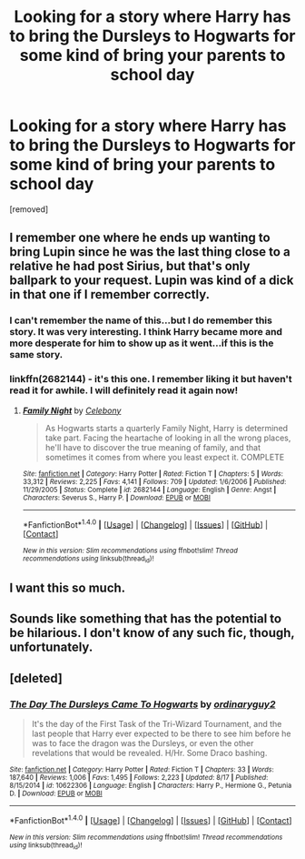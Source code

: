 #+TITLE: Looking for a story where Harry has to bring the Dursleys to Hogwarts for some kind of bring your parents to school day

* Looking for a story where Harry has to bring the Dursleys to Hogwarts for some kind of bring your parents to school day
:PROPERTIES:
:Score: 23
:DateUnix: 1472269444.0
:DateShort: 2016-Aug-27
:FlairText: Request
:END:
[removed]


** I remember one where he ends up wanting to bring Lupin since he was the last thing close to a relative he had post Sirius, but that's only ballpark to your request. Lupin was kind of a dick in that one if I remember correctly.
:PROPERTIES:
:Score: 6
:DateUnix: 1472287003.0
:DateShort: 2016-Aug-27
:END:

*** I can't remember the name of this...but I do remember this story. It was very interesting. I think Harry became more and more desperate for him to show up as it went...if this is the same story.
:PROPERTIES:
:Author: raged_crustacean
:Score: 1
:DateUnix: 1472315075.0
:DateShort: 2016-Aug-27
:END:


*** linkffn(2682144) - it's this one. I remember liking it but haven't read it for awhile. I will definitely read it again now!
:PROPERTIES:
:Author: bri-anna
:Score: 1
:DateUnix: 1472327819.0
:DateShort: 2016-Aug-28
:END:

**** [[http://www.fanfiction.net/s/2682144/1/][*/Family Night/*]] by [[https://www.fanfiction.net/u/406888/Celebony][/Celebony/]]

#+begin_quote
  As Hogwarts starts a quarterly Family Night, Harry is determined take part. Facing the heartache of looking in all the wrong places, he'll have to discover the true meaning of family, and that sometimes it comes from where you least expect it. COMPLETE
#+end_quote

^{/Site/: [[http://www.fanfiction.net/][fanfiction.net]] *|* /Category/: Harry Potter *|* /Rated/: Fiction T *|* /Chapters/: 5 *|* /Words/: 33,312 *|* /Reviews/: 2,225 *|* /Favs/: 4,141 *|* /Follows/: 709 *|* /Updated/: 1/6/2006 *|* /Published/: 11/29/2005 *|* /Status/: Complete *|* /id/: 2682144 *|* /Language/: English *|* /Genre/: Angst *|* /Characters/: Severus S., Harry P. *|* /Download/: [[http://www.ff2ebook.com/old/ffn-bot/index.php?id=2682144&source=ff&filetype=epub][EPUB]] or [[http://www.ff2ebook.com/old/ffn-bot/index.php?id=2682144&source=ff&filetype=mobi][MOBI]]}

--------------

*FanfictionBot*^{1.4.0} *|* [[[https://github.com/tusing/reddit-ffn-bot/wiki/Usage][Usage]]] | [[[https://github.com/tusing/reddit-ffn-bot/wiki/Changelog][Changelog]]] | [[[https://github.com/tusing/reddit-ffn-bot/issues/][Issues]]] | [[[https://github.com/tusing/reddit-ffn-bot/][GitHub]]] | [[[https://www.reddit.com/message/compose?to=tusing][Contact]]]

^{/New in this version: Slim recommendations using/ ffnbot!slim! /Thread recommendations using/ linksub(thread_id)!}
:PROPERTIES:
:Author: FanfictionBot
:Score: 1
:DateUnix: 1472327840.0
:DateShort: 2016-Aug-28
:END:


** I want this so much.
:PROPERTIES:
:Author: FloreatCastellum
:Score: 3
:DateUnix: 1472304420.0
:DateShort: 2016-Aug-27
:END:


** Sounds like something that has the potential to be hilarious. I don't know of any such fic, though, unfortunately.
:PROPERTIES:
:Author: InspirationMinuit
:Score: 2
:DateUnix: 1472308352.0
:DateShort: 2016-Aug-27
:END:


** [deleted]
:PROPERTIES:
:Score: 1
:DateUnix: 1472327752.0
:DateShort: 2016-Aug-28
:END:

*** [[http://www.fanfiction.net/s/10622306/1/][*/The Day The Dursleys Came To Hogwarts/*]] by [[https://www.fanfiction.net/u/32609/ordinaryguy2][/ordinaryguy2/]]

#+begin_quote
  It's the day of the First Task of the Tri-Wizard Tournament, and the last people that Harry ever expected to be there to see him before he was to face the dragon was the Dursleys, or even the other revelations that would be revealed. H/Hr. Some Draco bashing.
#+end_quote

^{/Site/: [[http://www.fanfiction.net/][fanfiction.net]] *|* /Category/: Harry Potter *|* /Rated/: Fiction T *|* /Chapters/: 33 *|* /Words/: 187,640 *|* /Reviews/: 1,006 *|* /Favs/: 1,495 *|* /Follows/: 2,223 *|* /Updated/: 8/17 *|* /Published/: 8/15/2014 *|* /id/: 10622306 *|* /Language/: English *|* /Characters/: Harry P., Hermione G., Petunia D. *|* /Download/: [[http://www.ff2ebook.com/old/ffn-bot/index.php?id=10622306&source=ff&filetype=epub][EPUB]] or [[http://www.ff2ebook.com/old/ffn-bot/index.php?id=10622306&source=ff&filetype=mobi][MOBI]]}

--------------

*FanfictionBot*^{1.4.0} *|* [[[https://github.com/tusing/reddit-ffn-bot/wiki/Usage][Usage]]] | [[[https://github.com/tusing/reddit-ffn-bot/wiki/Changelog][Changelog]]] | [[[https://github.com/tusing/reddit-ffn-bot/issues/][Issues]]] | [[[https://github.com/tusing/reddit-ffn-bot/][GitHub]]] | [[[https://www.reddit.com/message/compose?to=tusing][Contact]]]

^{/New in this version: Slim recommendations using/ ffnbot!slim! /Thread recommendations using/ linksub(thread_id)!}
:PROPERTIES:
:Author: FanfictionBot
:Score: 2
:DateUnix: 1472327769.0
:DateShort: 2016-Aug-28
:END:
